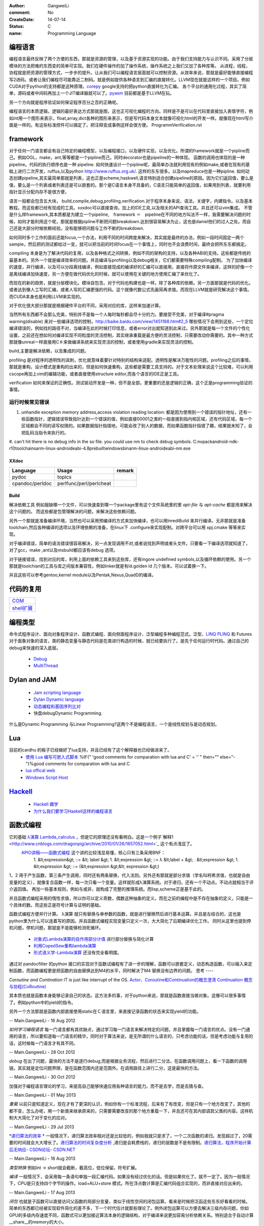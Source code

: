 :author: GangweiLi
:comment: No
:CreateDate: 14-07-14
:status: C
:name: Programming Language

编程语言
--------

编程语言最终反映了两个方便的东西，那就是资源的管理，以及基于资源实现的功能。由于我们支持能力与认识不同。采用了分层模块的方法把难的东西变的简单可实现。我们在硬件操作的加了操作系统，操作系统之上我们又加了各种库等。
从进程，线程，协程就是把资源的管理方式，一步步的提升。让从我们可以编程语言层面就可以控制资源。从效率来说，那就是最好能够直接编程写2进码。或者让我们编程尽可能靠近二制码。就是例如提供各种语言到汇编的直接转化。LLVM现在就是这样的一个项目。例如CUDA对于python的支持都是这种原理。`corepy <http://www.corepy.org/index.php>`_ google支持的把python直接转化为汇编。  各个平台的通用化过程，其实了简单，源码或者中间码再加上一个JIT编译器就可以了。`pyasm <https://code.google.com/p/unladen-swallow/wiki/GettingStarted>`_  目前都是基于LLVM在玩。

另一个方向就是程序验证如何保证程序百分之百的正确呢。


编程语言的本质逻辑，逻辑的最好表达方式那就是图，这也正可视化编程的方向。同样是不是可以在代码里直接加入表情字符，例如int用一个图形来表示，float,array,dict各种的图形来表示，但是写代码本身文本就像可视化html的开发一样。就像现在html写介面是一样的。有这些标准控件可以搞定了。把注释变成事例这样会很方便。
ProgrammVerification.rst


framework
---------
对于任何一门语言都会有自己特定的编程模型，以及编程接口，以及硬件实现，以及优化。所谓的framework就是一个pipline而己。例如OGL，make，ant,等等都是一个pipline而己。同时decorator也是pipeline的一种体现。 函数的调用也体现的是一种pipeline。代码的执行顺序也是一种 pipeline. 如何快速设计一个pipline呢，最简单办法就利用现有的例如make,或者在现有的基础上进行二次开发，ruffus,以及python http://www.ruffus.org.uk/. 这样的东东很多。以及mapreduce也是一种pipline. 如何动态创建pipeline,其实最简单那就是列表，这也正是scheme,haskwell,语言特别适合创建pipeline的原因。因为它们返回值，要么是值，要么是一个列表或者列表还是可以嵌套的。那个是C语言本身不具备的，C语言只能简单的返回值，如果用到列表，就要利用指针显示分配内存不是很方便，

语言一般都会包含五大块，
build,compile,debug,profiling,verification.对于程序本身来说，语法，关键字，内建指令。以及基本教程。而这些都已经有现成的工具。xxxdoc可以直接查询，加上的IDE工具,以及相关的API查询工具。并且还可以vim集成。 不管是什么样framework,其本质都是为建立一个pipeline,　framework ＝　pipeline在不同的地方叫法不一样，我需要解决问题的时候，如何才能利用这个呢，那就是根据pipline不断把问题breakdown.达到很容易解决为止，这也是daniel他们的过人之处。而自己还是大部分时候依赖经验。没有能够把问题与工作不断的breakdown. 

如何同时多个工作的面前还能focus,一个办法，利用不同的时间跨度来解决，其实就是最终的办法，例如一段时间固定一两个sample，然后把的测试都给过一变，就可以把当前的时间focus在一个事情上，同时也不会浪费时间，最终会把所东东都搞定。

compiling 本身是为了解决代码的复用，以及各种格式之间转换，例如不同的架构的支持，以及各种ABI的支持。这些都是传统的最基本的。另外一个就是编译效率的问题。并且编译与profiling以及debug相关，它们都需要特殊compiling配制。
为了加快编译的速度，并行编译，以及可以分段离线编译，例如直接现成的编译好的汇编可以直接用，直接将作原文件来编译，这样的好像一个是离线编译加快速度，另一方便在做代码优化的时候，就可以使用在关键的地方使用汇编了来优化了。

而现在的新的趋势，就是分层模块化。模块自包含。对于代码也构建也是一样。除了各种库的依赖。另一方面那就是代码的优化。或者达到像人工写的汇编，或者人写的汇编更强的代码。这个就像代数公式先画简再求值。而现在LLVM就是研究解决这个事情。而CUDA本身也是利用LLVM来实现的。

对于优化很大部分那就是根据硬件平台的不同，采用对应的库，这样来加速计算。

当然所有东西都不会那么完美，特别并不是每一个人每时每秒都会尽十分的力。要接受不完美，对于编译#pragma warning(disable) 来对一些编译选项的控制，http://baike.baidu.com/view/1451188.htm#2_5 哪些情况下会用到这些，一个定位编译错误的，例如找的路径不对，当编译在此的时候打印信息，或者error对出就知道到此来过。另外那就是每一个文件的个性化设置，之前还在想如何对编译实现不同粒度的灵活控制，其实继承重载是最方便的灵活控制，只需要改动你需要的。其中一种方式那就像unreal一样直接用C＃来做编译系统来实现灵活的控制，或者使用gradle来实现灵活的控制。


build,主要是解决依赖，以及集成的问题。


profiling 是对程序的透明性的讽刺，优化就意味着要针对特别的结构来适配。透明性是解决万能性的问题。profiling之后的事情，那就是重构，设计模式是重构的出来的，但是如何快速重构，这些都是需要工具支持的。对于文本处理来说这个比较难，可以利用cscope再加上vim的编辑功能，或者直接使用structure editor,而各个语言的IDE正是工具。

verification 如何来保证的正确性。测试驱动开发是一种，但不是全部。更重要的还是逻辑的正确，这个正是programming验证的事情。



运行时候常见错误
================
#. unhandle exception memory address,access violation reading location: 都是因为使用到一个错误的指针地址，还有一些函数指针，逻辑错误导致指针达到一个错误的值，例如直接00001之类的一般直接到指内核区域，还有代码区域，每一个区域都会不同的读写权限的。如果数据指针指错地，可能会改了别人的数据，而如果函数指针指错了趣，结果就未知了，会把乱码当指令来执行的。

#. can't hit
there is no debug info in the so file. 
you could use nm to check debug symbols.
C:\nvpack\android-ndk-r10\toolchains\arm-linux-androideabi-4.8\prebuilt\windows\bin\arm-linux-androideabi-nm.exe

XXdoc
*****
.. csv-table::  
   :header: Language,Usage,remark
    
    pydoc, topics
    cpandoc/perldoc, perlfunc/perl/perlcheat



Build
*****

解决依赖工具 例如报缺哪一个文件，可以快速查到哪一个package里有这个文件系统里的里
`apt-file` 与 `apt-cache` 都是用来解决这个问题的。
而这些都是包管理解决的问题，来解决这些依赖问题。

另外一个那就是准备编译环境，当然也可以采用预编译的方式来加快编译，也可以用InrediBuild 来并行编译。无非那就是准备toolchain,然后各种编译的选项以及环境依赖的准备，在linux下 .configure来实现配制。对跨平台可以用 xpj.cmake 等等来实现。

对于编译错误，简单的语法错误很容易解决，另一点发现调用不对,或者说找到声明或者头文件。只要看一下编译选项就知道了，对了gcc，make ,ant以及msbuild都应该有debug 选项。

对于链接错误，找到对应的库，利用上面的依赖工具来到这些库，还有ingore undefined symbols,以及循环依赖的使用。另一个那就是toolchian的工具与库之间版本兼容性，例如linker就是有ld.golden ld 几个版本。可以试着换一下。

并且这些可以参考gentoo,kernel module以及Pentak,Nexus,QuadD的编译。


代码的复用
----------

+-------------------------------+
| `COM <ComponentProgramming>`_ |
+-------------------------------+
| `shell扩展 <ShellExtension>`_ |
+-------------------------------+


编程类型 
--------

命令式程序设计、面向对象程序设计、函数式编程、面向侧面程序设计、泛型编程多种编程范式。泛型、`LINQ <http://developer.51cto.com/art/200911/165090.htm/>`_  `PLINQ <http://msdn.microsoft.com/en-us/magazine/cc163329.aspx>`_  和 Futures
对于面象对象的语言，类的静态变量与静态代码是在类进行构造的时候，就已经要执行了。是先于任何运行时代码。通过自己的debug来快速的深入底层。
   * `Debug <HowToDebug>`_ 
   * `MultiThread <MultiThreadProgram>`_ 


Dylan and JAM
-------------

   * `Jam scripting language <http://opendylan.org/documentation/hacker-guide/build-system.html>`_ 
   * `Dylan Dynamic language  <http://opendylan.org/>`_ 
   * `动态编程和基因序列比对 <http://www.ibm.com/developerworks/cn/java/j-seqalign/>`_ 
   * 快盘debug\Dynamic Programming. 
什么是Dynamic Programming 与Linear Programming?这两个不是编程语言，一个是线性规划与是动态规划。


Lua
---

目前的cardhu 的板子已经做好了lua支持，并且已经有了这个解释器也已经做进来了。
   * `使用 Lua 编写可嵌入式脚本 <http://www.ibm.com/developerworks/cn/linux/l-lua.html>`_  %IF{" 'good comments for comparation with lua and C' = '' " then="" else="- "}%good comments for comparation with lua and C
   * `lua offical web <http://www.lua.org/>`_ 
   * `Windows Script Host  <WindowsScriptHost>`_ 

`Hackell  <HackellLanguage>`_ 
-----------------------------

   * `Hackell 趣学 <http://fleurer-lee.com/lyah/>`_ 
   * `为什么我们要学习Haskell这样的编程语言 <http://www.aqee.net/learn-you-a-haskell-for-great-good/>`_ 

 
.. seealso::

   * ` 程序员的“七种武器”与程序员的“三层心法”  <http://blog.csdn.net/jkler&#95;doyourself/article/details/1614951>`_  %IF{" 'the three thought is worth to look' = '' " then="" else="- "}%the three thought is worth to look
   * `Scala <http://developer.51cto.com/art/200906/127830.htm>`_  %IF{" 'the next generation java on JVM' = '' " then="" else="- "}%the next generation java on JVM
   * `seven weapon  <http://www.china-pub.com/STATIC07/0711/jsj&#95;cxy&#95;071114.asp>`_  %IF{" '' = '' " then="" else="- "}%
   * `development history diagraph <http://s13.sinaimg.cn/orignal/50d442d8x92d052ab23dc&#38;690>`_  %IF{" '' = '' " then="" else="- "}%
   * `Coroutine  <http://www.douban.com/note/11552969/>`_  %IF{" 'this is new method needing study' = '' " then="" else="- "}%this is new method needing study
   * `function programming <http://www.oschina.net/news/27606/functional-programming-intro>`_  %Python support this *yield* 产生器，它的好像是可以边走边算，这样可以减少内存的需求。并且是一个常值。
   * `关于流和缓冲区的理解 <http://www.cppblog.com/lucency/archive/2008/04/07/46419.html>`_  %IF{" '现在看来到处都实现了中断的机制，如何自己利用系统的信号来实现呢' = '' " then="" else="- "}%现在看来到处都实现了中断的机制，如何自己利用系统的信号来实现呢
   * `perf 性能调试工具 <http://www.ibm.com/developerworks/cn/linux/l-cn-perf1/index.html>`_  %IF{" '' = '' " then="" else="- "}%
   * `元编程 <http://wenku.baidu.com/view/590f24c59ec3d5bbfd0a740b.html>`_  %IF{" '' = '' " then="" else="- "}%
   * `F# for .net  <http://msdn.microsoft.com/zh-cn/magazine/cc164244.aspx>`_  %IF{" '函数式编程 的.net平台的。功能很强' = '' " then="" else="- "}%函数式编程 的.net平台的。功能很强，函数式编程都提供一种只写不改的机制。
   * `应邀重画了一个，如有不足请不吝赐教指正。 <http://www.zhihu.com/question/20328274/answer/14773991>`_  %IF{" '' = '' " then="" else="- "}%
   * `浅谈并行编程语言 Unified Parallel C <http://www.ibm.com/developerworks/cn/linux/l-cn-upc/>`_ ,`Berkeley UPC - Unified Parallel C <http://upc.lbl.gov/>`_ 


   * `弱引用 <http://www.ibm.com/developerworks/cn/java/j-jtp11225/>`_  %IF{" '这个是相对于自动垃圾回收的机制的一种增强。' = '' " then="" else="- "}%这个是相对于自动垃圾回收的机制的一种增强。
   * `PLDI <http://en.wikipedia.org/wiki/Conference&#95;on&#95;Programming&#95;Language&#95;Design&#95;and&#95;Implementation>`_  %IF{" 'PLDI is one of the ACM SIGPLAN&#39;s most important conferences. ' = '' " then="" else="- "}%PLDI is one of the ACM SIGPLAN&#39;s most important conferences. 
   * `OOP 多重继承的死环问题 <http://en.wikipedia.org/wiki/Multiple&#95;inheritance>`_  %IF{" '' = '' " then="" else="- "}%


函数式编程
----------

它的基础   `λ演算 <http://zh.wikipedia.org/wiki/&#37;CE&#37;9B&#37;E6&#37;BC&#37;94&#37;E7&#37;AE&#37;97>`_  `Lambda_calculus <http://en.wikipedia.org/wiki/Lambda_calculus>`_ ，但是它的原理还没有看明白。这是一个例子`解释1 <http://www.cnblogs.com/dragonpig/archive/2010/01/26/1657052.html>`_ 这个有点浅显了。
 `APIO讲稿——函数式编程 <https://www.byvoid.com/blog/apio-fp>`_  这个讲的比较浅显易懂，核心只有三条采用BNF：
   1. &lt;expression&gt; ::=  &lt; label &gt;
   1. &lt;expression &gt; ::= λ &lt;label + &gt; . &tl;expression &gt;
   1. &lt;expression &gt; ::= (&lt;expression &gt;&lt; expression &gt;)
1，2 用于产生函数，第三条产生调用，同时还有两条替换，代入法则。另外还有那就是部分求值（学名叫柯希求值，也就是自由变量的定义），就像复合函数一样，每一次只看一个变量。这样就形成λ演算系统。对于递归，还有一个不动点。不动点就相当于评介返回值。 再加一些基本规则，例如与或非，就构成了完整的推理系统。而lisp,scheme正是基于此的。

并且函数式编程采用的惰性求值，所以你可以定义奇数，偶数这种抽象的定义，而在之前的编程中是不存在抽象的定义，只能是一个具体的数。而这些正是符号计算与证明的基础。

函数式编程方便并行计算。
λ演算 就只有替换与单参数的函数，就是进行替换然后进行基本运算。并且是左结合的，这也是python里为什么可以连着写的原因。并且函数式编程实现变量只定义一次，大大简化了后期编译优化工作。
同时从这里也提到停机问题，停机问题，那就是不是能够检测死循环。
   * `对象式Lambda演算的自作用部分计值 <http://wenku.baidu.com/view/c54aeb03cc175527072208be.html>`_  进行部分替换与简化计算
   * `利用CopedSew重构lambda演算 <http://wenku.baidu.com/view/f6bcffefba0d4a7302763a6e.html>`_ 
   * `形式语义学-Lambda演算 <http://wenku.baidu.com/view/aac684bcfd0a79563c1e7209.html>`_ 还没有完全看明摆。


通过对 pandocfilter 的python 接口的实现对于函数试编程有了进一步的理解，函数可以嵌套定义，动态构造函数，可以输入来定制函数，而函数编程更是把函数的自由替换达到M4的水平，同时解决了M4 替换没有边界的问题。
思考
----

*Coroutine and Contination* 
IT is just like interrupt of the OS. 
`Actor、Coroutine和Continuation的概念澄清 <http://www.blogjava.net/killme2008/archive/2010/03/23/316273.html>`_ 
`Continuation 概念与协程(CoRoutine) <http://www.cnblogs.com/riceball/archive/2008/01/19/continuation.html>`_ 

其本质也就是函数本身能够记录自己的状态。这方法多的事，对于python来说，那就是函数直接当做对象。这像可以很多事情了。例如python中的yield的指令。

另外一个方法那就是函数内部直接使用static在Ｃ语言里，来直接记录函数的状态来实现yield的功能。

-- Main.GangweiLi - 16 Aug 2012


*如何学习编程语言*
每一门语言都有其优缺点，通过学习每一门语言来解决特定的问题，并且掌握每一门语言的优点。没有一门通用的语言，所以要知道每一门语言的精华，同时对于算法来说，是无所谓的什么语言的，只考虑功能的话，但是考虑功能与复用的话，这时候每一门语言才有其不同。

-- Main.GangweiLi - 28 Oct 2012


*debug* 在出了问题，最快的方法不是逐行debug,而是根据业务流程，然后进行二分法，在函数调用问题上，看一下函数的调用链。其实就是定位问题界限，是在函数范围内还是范围外。在调用路径上进行二分，这是最快的方法。

-- Main.GangweiLi - 30 Oct 2012


加强对于编程语言理论的学习，来提高自己能够快速应用各种语言的能力。而不是去学，而是去猜与查。

-- Main.GangweiLi - 01 May 2013


*重载*
以前只是知道定义，现在才有了更深的认识，例如你有一个标准流程，后来有了有改变，但是只有一个地方改变了，其他的都不变，怎么办呢，用一个新类来继承原来的，只需要需要改变的那个地方重载一下，并且还可在其内部调其父类的内容。这样机制大大简化了对于变化的应对。

-- Main.GangweiLi - 29 Jul 2013


*`递归算法的效率 <http://wenku.baidu.com/view/719b053331126edb6f1a1091.html>`_ *
一般情况下，递归算法效率相对还是比较低的，例如我就只是求了，一个二次函数的递归。发现超过了，20需要的时间就会大大增长了。`递归算法的时间复杂度分析 <http://blog.csdn.net/metasearch/article/details/4428865>`_ ,递归是会耗费栈的，递归的层数是不是有限制。`递归算法，程序开始计算后无响应- CSDN论坛- CSDN.NET <http://bbs.csdn.net/topics/370071283>`_ 


-- Main.GangweiLi - 16 Aug 2013


*类型转换*
例如int -> short就会截断，截高位，低位保留。符号扩展。

*编译*
一般情况下，会采用每一条语句单独一段汇编代码。如果没有经过优化的话。但是如果优化了。就不一定了。因为一般情况下，CPU是只支持四个字节的操作。load+ALU+store 模式。所在浮点数计算是汇编代码组合实现的，而非直接对应出来的。

-- Main.GangweiLi - 17 Aug 2013


*闭包* 也就是子函数可以直接访问父函数的局部分变量，类似于线性空间的闭包运算。看来是时候把泛函这些东东好看看的时候。简单的东西都已经被实现软件简化的差不多，下一个时代估计就那些理论了。例外闭包运算可以方便去解决三级内存问题，你如GPU的多级内存速度不同，函数式可以更加接近算法本身的逻辑结构，对于编译来说更加容易分析依赖关系。特别适合于自动计算__share__的memory的大小。

-- Main.GangweiLi - 18 Sep 2013


*反向工程* 
要充分利用语言的反射机制，与动态gdb的手段。例如动态加入断点。这样可以大大加快自己的反向速度。

-- Main.GangweiLi - 30 Oct 2013


*进程的输入输出* 以及working space,脚本本身的路径都是很重要的属性，而二者往往是不一样的。今天所解决的%CD%的问题，就是由经引起的了，如果没有设置的话，那就是继承父进程的working path当做working space.

-- Main.GangweiLi - 26 Nov 2013


*dll* 使用动态库方法，一种是头文件，知道这些symbol,在编译的时候，加入链接库使其通过。所以要使链接能通过也很简单，只要知道让所有符号能找到位置，但是另一个问题，那就是符号地址的分配问题。哪些符号分配到里。并且函数根本定义是在哪里。
例外一种那就是要动态加载，这两者其实是一样，自己load这个库，然后取其直接执行。现在python就可以直接调用.net是不是就样的机制。

-- Main.GangweiLi - 27 Nov 2013


*直接在脚本语言中调用lib.so* 这个在python中是可以直接调用的，通过ctypes,这个如何实现呢，要么通过SWIG这样为tcl实现，`tcl也可直接load dll <http://www2.tcl.tk/9830>`_ , 实现方法估计就是把dlimport,dlsymol,dlclose封装一样，例外就是如让CPU来执行它的问题。 是不是也需要动态链接器。其本质就是控制CPU的指令执行，把它想像汇编代码就一样了。  当然也一种办法也就是现在JIT，这种动态编译，然后直接执行它。例如shell可以直接调用gcc来编译，然后直接执行。

-- Main.GangweiLi - 28 Nov 2013


*如何用函数编程实现并行*
只需要在函数内部实现一个计数器，然后调用一个函数，直接用线程或者申请另外计算单元直接执行它，并且把计数加1，当然这个计算单元完成之后，再把计数减1，主函数然后等待或者定时查看计数器当计数为零的时候，就要说明函数调用完全。当然也可以用C语言再加多线程与硬件驱动来实现并行计算，而cuda就是这样一个例子。把pentak中多线程改成这种模型。

-- Main.GangweiLi - 14 Jan 2014


*`弱引用 <http://zh.wikipedia.org/wiki/%E5%BC%B1%E5%BC%95%E7%94%A8>`_  可以用来实现缓存机制 

-- Main.GangweiLi - 26 Apr 2014


*`loop vs recursive <http://stackoverflow.com/questions/2651112/is-recursion-ever-faster-than-looping>`_ *  到底是哪种效率高，这个是要看环境与具体实现的，在C 语言是循环，而在函数式语言里是recursive,另外还要看最终实现是采用栈的方式还是直接jump的方式来实现，这个是编译有关的，另外在并行环境是如何实现的。与实现有关。loop 与递归哪一个运算效率高，这是由硬件来决定的，那就是硬件的每条指令的周期是不样的，循环依赖跳转，而循环依赖call指令，但是call也可以由跳转实现的。就看硬件是如何实现了。另外递归的深度与内存大小有关。

-- Main.GangweiLi - 08 Jun 2014


*LINQ,Parallel LINQ* Language-Integrated Query 这个就像numpy的那些功能一样，而在C#中它这些都集成到编程语言了，其实就是相当于把一些通用底层功能直接变成元编程并且编译器层面去实现。用一定模式然后用LLVM直接直接做掉的。这也就是谓的分层编译技术。也就是在C#具有一部分SQL的功能。
http://baike.baidu.com/view/965131.htm
http://blog.csharplearners.com/tag/directory-enumeratefiles/
http://msdn.microsoft.com/en-us/magazine/cc163329.aspx   Running Queries On Multi-Core Processors

